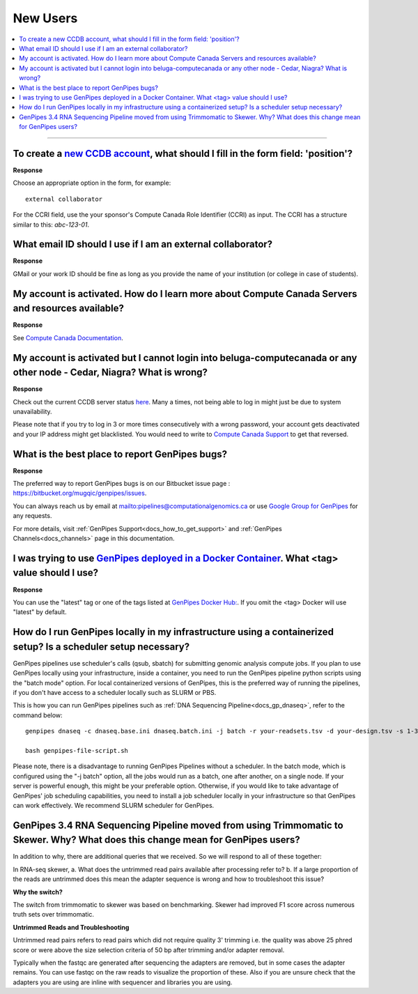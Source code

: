 .. _docs_faq_new_users:

.. spelling::

   computecanada
   Niagra
   GMail
   qsub
   sbatch
   phred
   bp
   fastqc

New Users
---------

.. contents::
  :local:
  :depth: 1

----

To create a `new CCDB account`_, what should I fill in the form field: 'position'?
++++++++++++++++++++++++++++++++++++++++++++++++++++++++++++++++++++++++++++++++++

.. image:: /img/faq/ccdb-position-formfield.png 

**Response**

Choose an appropriate option in the form, for example:

:: 

  external collaborator

For the CCRI field, use the your sponsor's Compute Canada Role Identifier (CCRI) as input. 
The CCRI has a structure similar to this: `abc-123-01`.


What email ID should I use if I am an external collaborator?
++++++++++++++++++++++++++++++++++++++++++++++++++++++++++++

**Response**

GMail or your work ID should be fine as long as you provide the name of your institution (or college in case of students). 

My account is activated. How do I learn more about Compute Canada Servers and resources available?
++++++++++++++++++++++++++++++++++++++++++++++++++++++++++++++++++++++++++++++++++++++++++++++++++

**Response**

See `Compute Canada Documentation <https://docs.computecanada.ca/wiki/Compute_Canada_Documentation>`_.

My account is activated but I cannot login into beluga-computecanada or any other node - Cedar, Niagra? What is wrong?
++++++++++++++++++++++++++++++++++++++++++++++++++++++++++++++++++++++++++++++++++++++++++++++++++++++++++++++++++++++

**Response**

Check out the current CCDB server status `here <https://status.computecanada.ca/>`_. Many a times, not being able to log in might just be due to system unavailability.

Please note that if you try to log in 3 or more times consecutively with a wrong password, your account gets deactivated and your IP address might get blacklisted. You would need to write to `Compute Canada Support`_ to get that reversed. 

What is the best place to report GenPipes bugs?
+++++++++++++++++++++++++++++++++++++++++++++++

**Response**

The preferred way to report GenPipes bugs is on our Bitbucket issue page : https://bitbucket.org/mugqic/genpipes/issues.

You can always reach us by email at mailto:pipelines@computationalgenomics.ca or use `Google Group for GenPipes <https://groups.google.com/forum/#!forum/GenPipes>`_ for any requests.

For more details, visit :ref:`GenPipes Support<docs_how_to_get_support>` and :ref:`GenPipes Channels<docs_channels>` page in this documentation.

I was trying to use `GenPipes deployed in a Docker Container`_. What <tag> value should I use?
++++++++++++++++++++++++++++++++++++++++++++++++++++++++++++++++++++++++++++++++++++++++++++++

**Response**

You can use the "latest" tag or one of the tags listed at `GenPipes Docker Hub: <https://hub.docker.com/r/c3genomics/genpipes/tags>`_. If you omit the <tag> Docker will use "latest" by default.

How do I run GenPipes locally in my infrastructure using a containerized setup? Is a scheduler setup necessary?
++++++++++++++++++++++++++++++++++++++++++++++++++++++++++++++++++++++++++++++++++++++++++++++++++++++++++++++++

GenPipes pipelines use scheduler's calls (qsub, sbatch) for submitting genomic analysis compute jobs. If you plan to use GenPipes locally using your infrastructure, inside a container, you need to run the GenPipes pipeline python scripts using the "batch mode" option.  For local containerized versions of GenPipes, this is the preferred way of running the pipelines, if you don't have access to a scheduler locally such as SLURM or PBS.  

This is how you can run GenPipes pipelines such as :ref:`DNA Sequencing Pipeline<docs_gp_dnaseq>`, refer to the command below:

::

  genpipes dnaseq -c dnaseq.base.ini dnaseq.batch.ini -j batch -r your-readsets.tsv -d your-design.tsv -s 1-34 -t mugqic -g genpipes-file-script.sh
  
  bash genpipes-file-script.sh

Please note, there is a disadvantage to running GenPipes Pipelines without a scheduler.  In the batch mode, which is configured using the "-j batch" option, all the jobs would run as a batch, one after another, on a single node.  If your server is powerful enough, this might be your preferable option.  Otherwise, if you would like to take advantage of GenPipes' job scheduling capabilities, you need to install a job scheduler locally in your infrastructure so that GenPipes can work effectively.  We recommend SLURM scheduler for GenPipes.

GenPipes 3.4 RNA Sequencing Pipeline moved from using Trimmomatic to Skewer. Why? What does this change mean for GenPipes users?
++++++++++++++++++++++++++++++++++++++++++++++++++++++++++++++++++++++++++++++++++++++++++++++++++++++++++++++++++++++++++++++++++

In addition to why, there are additional queries that we received. So we will respond to all of these together:

In RNA-seq skewer,
a. What does the untrimmed read pairs available after processing refer to?
b. If a large proportion of the reads are untrimmed does this mean the adapter sequence is wrong and how to troubleshoot this issue?

**Why the switch?**

The switch from trimmomatic to skewer was based on benchmarking. Skewer had improved F1 score across numerous truth sets over trimmomatic.

**Untrimmed Reads and Troubleshooting**

Untrimmed read pairs refers to read pairs which did not require quality 3' trimming i.e. the quality was above 25 phred score or were above the size selection criteria of 50 bp after trimming and/or adapter removal.

Typically when the fastqc are generated after sequencing the adapters are removed, but in some cases the adapter remains. You can use fastqc on the raw reads to visualize the proportion of these. Also if you are unsure check that the adapters you are using are inline with sequencer and libraries you are using.

.. _new CCDB account: https://ccdb.computecanada.ca/account_application
.. _GenPipes deployed in a Docker Container: https://genpipes.readthedocs.io/en/latest/deploy/dep_gp_container.html
.. _Compute Canada Support: mailto:support@computecanada.ca
